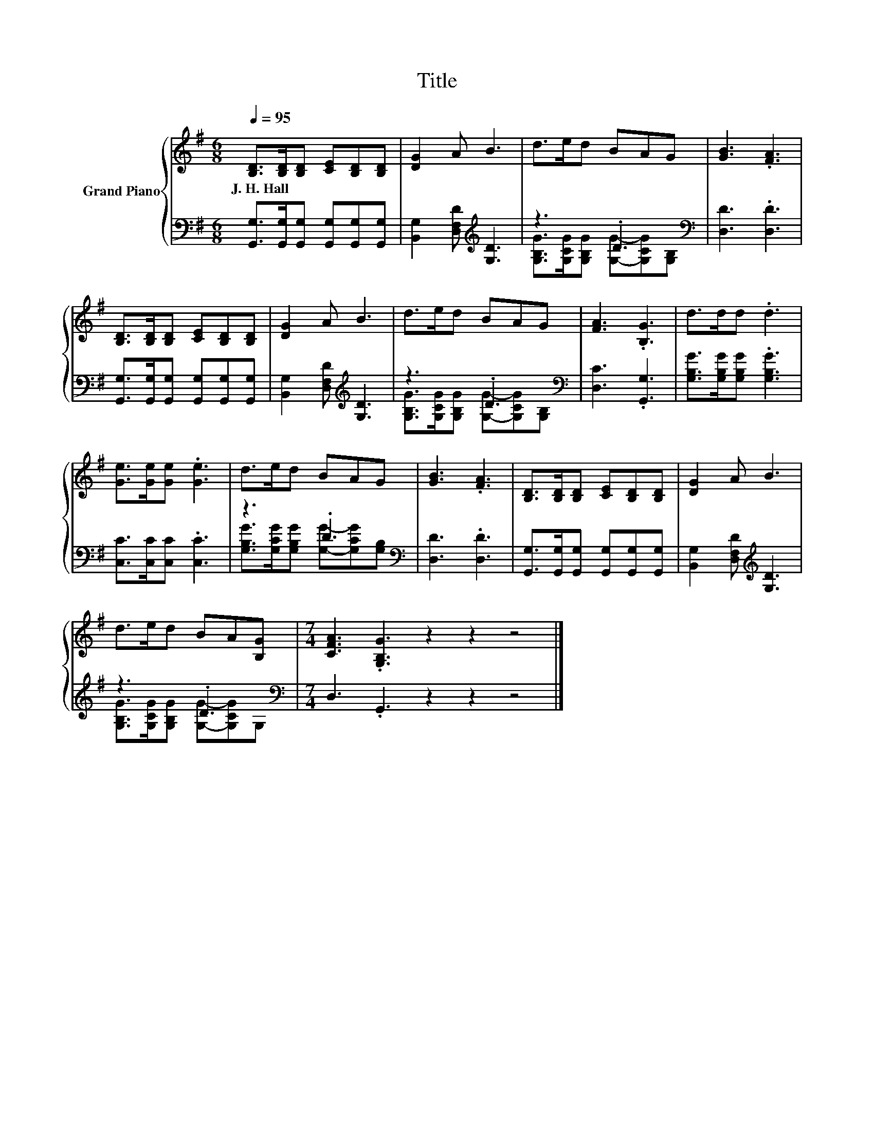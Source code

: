 X:1
T:Title
%%score { 1 | ( 2 3 ) }
L:1/8
Q:1/4=95
M:6/8
K:G
V:1 treble nm="Grand Piano"
V:2 bass 
V:3 bass 
V:1
 [B,D]>[B,D][B,D] [CE][B,D][B,D] | [DG]2 A B3 | d>ed BAG | [GB]3 .[FA]3 | %4
w: J.~H.~Hall * * * * *||||
 [B,D]>[B,D][B,D] [CE][B,D][B,D] | [DG]2 A B3 | d>ed BAG | [FA]3 .[B,G]3 | d>dd .d3 | %9
w: |||||
 [Ge]>[Ge][Ge] .[Ge]3 | d>ed BAG | [GB]3 .[FA]3 | [B,D]>[B,D][B,D] [CE][B,D][B,D] | [DG]2 A B3 | %14
w: |||||
 d>ed BA[B,G] |[M:7/4] [CFA]3 .[G,B,G]3 z2 z2 z4 |] %16
w: ||
V:2
 [G,,G,]>[G,,G,][G,,G,] [G,,G,][G,,G,][G,,G,] | [B,,G,]2 [D,F,D][K:treble] [G,D]3 | %2
 z3 .D3[K:bass] | [D,D]3 .[D,D]3 | [G,,G,]>[G,,G,][G,,G,] [G,,G,][G,,G,][G,,G,] | %5
 [B,,G,]2 [D,F,D][K:treble] [G,D]3 | z3 .D3[K:bass] | [D,C]3 .[G,,G,]3 | %8
 [G,B,G]>[G,B,G][G,B,G] .[G,B,G]3 | [C,C]>[C,C][C,C] .[C,C]3 | z3 .D3[K:bass] | [D,D]3 .[D,D]3 | %12
 [G,,G,]>[G,,G,][G,,G,] [G,,G,][G,,G,][G,,G,] | [B,,G,]2 [D,F,D][K:treble] [G,D]3 | %14
 z3 .D3[K:bass] |[M:7/4] D,3 .G,,3 z2 z2 z4 |] %16
V:3
 x6 | x3[K:treble] x3 | [G,B,G]>[G,CG][G,B,G] [G,G]-[G,CG][K:bass][G,B,] | x6 | x6 | %5
 x3[K:treble] x3 | [G,B,G]>[G,CG][G,B,G] [G,G]-[G,CG][K:bass][G,B,] | x6 | x6 | x6 | %10
 [G,B,G]>[G,CG][G,B,G] [G,G]-[G,CG][K:bass][G,B,] | x6 | x6 | x3[K:treble] x3 | %14
 [G,B,G]>[G,CG][G,B,G] [G,G]-[G,CG][K:bass]G, |[M:7/4] x14 |] %16

